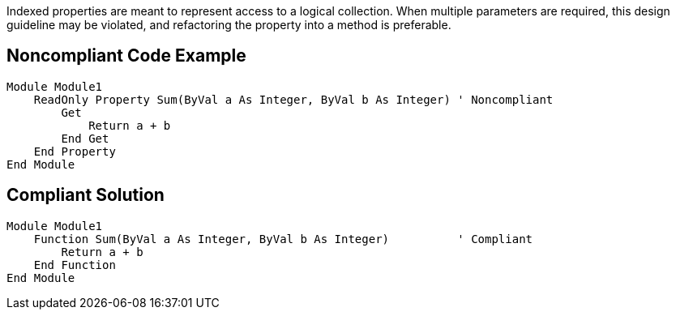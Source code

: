 Indexed properties are meant to represent access to a logical collection. When multiple parameters are required, this design guideline may be violated, and refactoring the property into a method is preferable.

== Noncompliant Code Example

----
Module Module1
    ReadOnly Property Sum(ByVal a As Integer, ByVal b As Integer) ' Noncompliant
        Get
            Return a + b
        End Get
    End Property
End Module
----

== Compliant Solution

----
Module Module1
    Function Sum(ByVal a As Integer, ByVal b As Integer)          ' Compliant
        Return a + b
    End Function
End Module
----

